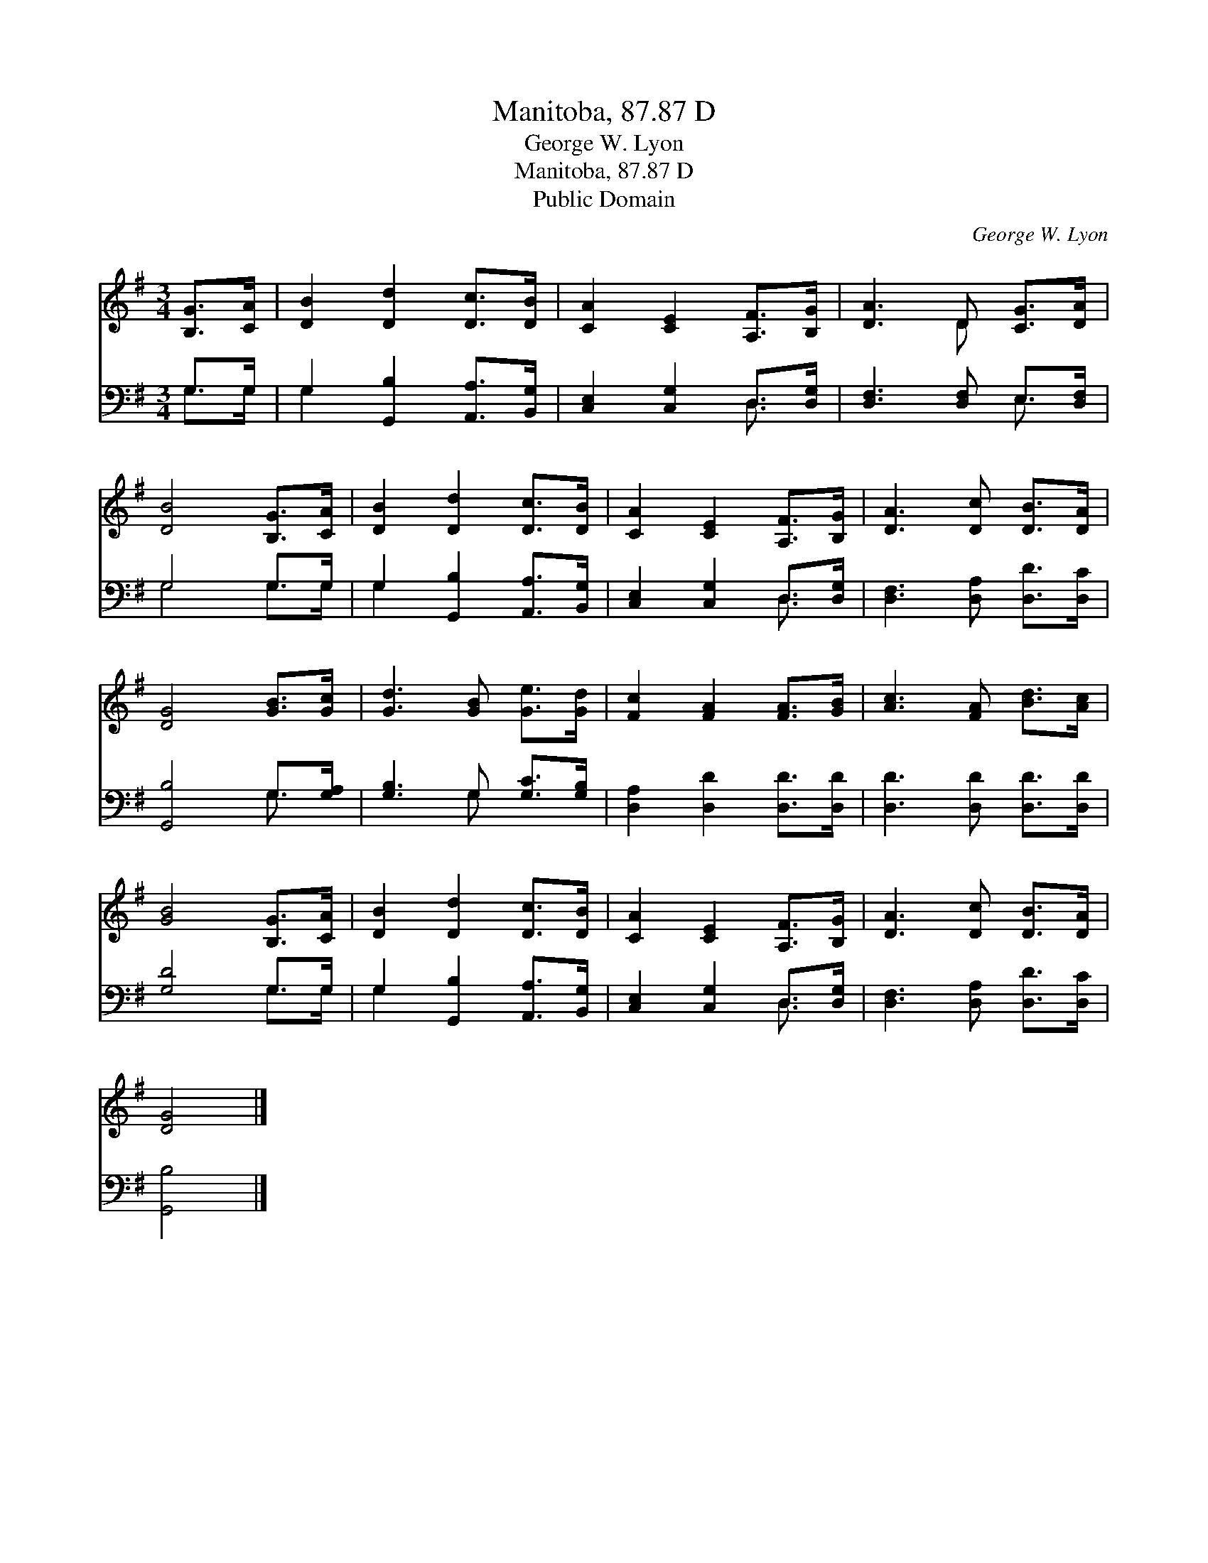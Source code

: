 X:1
T:Manitoba, 87.87 D
T:George W. Lyon
T:Manitoba, 87.87 D
T:Public Domain
C:George W. Lyon
Z:Public Domain
%%score ( 1 2 ) ( 3 4 )
L:1/8
M:3/4
K:G
V:1 treble 
V:2 treble 
V:3 bass 
V:4 bass 
V:1
 [B,G]>[CA] | [DB]2 [Dd]2 [Dc]>[DB] | [CA]2 [CE]2 [A,F]>[B,G] | [DA]3 D [CG]>[DA] | %4
 [DB]4 [B,G]>[CA] | [DB]2 [Dd]2 [Dc]>[DB] | [CA]2 [CE]2 [A,F]>[B,G] | [DA]3 [Dc] [DB]>[DA] | %8
 [DG]4 [GB]>[Gc] | [Gd]3 [GB] [Ge]>[Gd] | [Fc]2 [FA]2 [FA]>[GB] | [Ac]3 [FA] [Bd]>[Ac] | %12
 [GB]4 [B,G]>[CA] | [DB]2 [Dd]2 [Dc]>[DB] | [CA]2 [CE]2 [A,F]>[B,G] | [DA]3 [Dc] [DB]>[DA] | %16
 [DG]4 |] %17
V:2
 x2 | x6 | x6 | x3 D x2 | x6 | x6 | x6 | x6 | x6 | x6 | x6 | x6 | x6 | x6 | x6 | x6 | x4 |] %17
V:3
 G,>G, | G,2 [G,,B,]2 [A,,A,]>[B,,G,] | [C,E,]2 [C,G,]2 D,>[D,G,] | [D,F,]3 [D,F,] E,>[D,F,] | %4
 G,4 G,>G, | G,2 [G,,B,]2 [A,,A,]>[B,,G,] | [C,E,]2 [C,G,]2 D,>[D,G,] | %7
 [D,F,]3 [D,A,] [D,D]>[D,C] | [G,,B,]4 G,>[G,A,] | [G,B,]3 G, [G,C]>[G,B,] | %10
 [D,A,]2 [D,D]2 [D,D]>[D,D] | [D,D]3 [D,D] [D,D]>[D,D] | [G,D]4 G,>G, | %13
 G,2 [G,,B,]2 [A,,A,]>[B,,G,] | [C,E,]2 [C,G,]2 D,>[D,G,] | [D,F,]3 [D,A,] [D,D]>[D,C] | %16
 [G,,B,]4 |] %17
V:4
 G,>G, | G,2 x4 | x4 D,3/2 x/ | x4 E,3/2 x/ | G,4 G,>G, | G,2 x4 | x4 D,3/2 x/ | x6 | x4 G,3/2 x/ | %9
 x3 G, x2 | x6 | x6 | x4 G,>G, | G,2 x4 | x4 D,3/2 x/ | x6 | x4 |] %17

